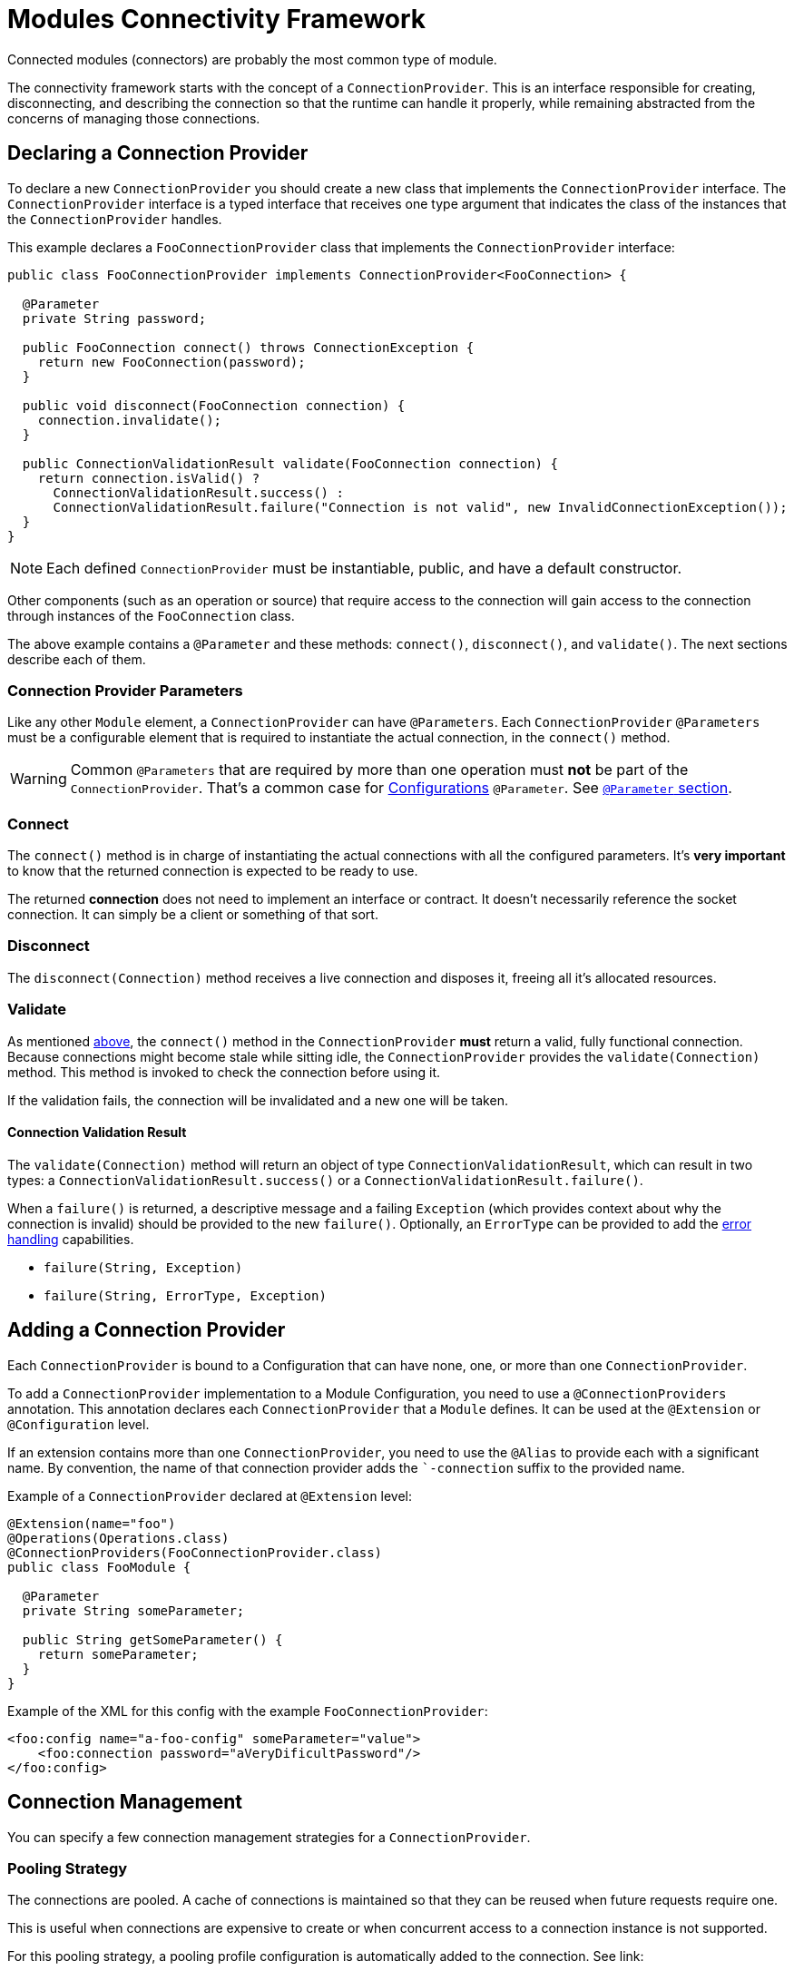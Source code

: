 = Modules Connectivity Framework
:keywords: mule, sdk, connection, connectivity, management, pooling, cached, provider, connection-provider

Connected modules (connectors) are probably the most common type of module.

The connectivity framework starts with the concept of a `ConnectionProvider`.
This is an interface responsible for creating, disconnecting, and describing the connection so that the runtime can handle it properly, while remaining abstracted from the concerns of managing those connections.

== Declaring a Connection Provider

To declare a new `ConnectionProvider` you should create a new class that implements the `ConnectionProvider` interface. The `ConnectionProvider` interface is a typed interface that receives one type argument that indicates the class of the instances that the `ConnectionProvider` handles.

This example declares a `FooConnectionProvider` class that implements the `ConnectionProvider` interface:

[source, java, linenums]
----
public class FooConnectionProvider implements ConnectionProvider<FooConnection> {

  @Parameter
  private String password;

  public FooConnection connect() throws ConnectionException {
    return new FooConnection(password);
  }

  public void disconnect(FooConnection connection) {
    connection.invalidate();
  }

  public ConnectionValidationResult validate(FooConnection connection) {
    return connection.isValid() ?
      ConnectionValidationResult.success() :
      ConnectionValidationResult.failure("Connection is not valid", new InvalidConnectionException());
  }
}
----

[NOTE]
Each defined `ConnectionProvider` must be instantiable, public, and have a default constructor.

Other components (such as an operation or source) that require access to the connection will gain access to the connection through instances of the `FooConnection` class.

The above example contains a `@Parameter` and these methods: `connect()`, `disconnect()`, and `validate()`. The next sections describe each of them.

=== Connection Provider Parameters

Like any other `Module` element, a `ConnectionProvider` can have `@Parameters`.
Each `ConnectionProvider` `@Parameters` must be a configurable element that is required to instantiate the actual connection, in the `connect()` method.

[WARNING]
Common `@Parameters` that are required by more than one operation must *not* be part of the `ConnectionProvider`. That's a common case for <<configs#, Configurations>> `@Parameter`. See <<parameters#, `@Parameter` section>>.

[[_connections_connect]]
=== Connect

The `connect()` method is in charge of instantiating the actual connections with all the configured parameters. It's *very important* to know that the returned connection is expected to be ready to use.

The returned *connection* does not need to implement an interface or contract. It doesn’t necessarily reference the socket connection. It can simply be a client or something of that sort.

=== Disconnect

The `disconnect(Connection)` method receives a live connection and disposes it, freeing all it's allocated resources.

=== Validate

As mentioned <<_connections_connect, above>>, the `connect()` method in the `ConnectionProvider` *must* return a valid, fully functional connection. Because connections might become stale while sitting idle, the `ConnectionProvider` provides the `validate(Connection)` method. This method is invoked to check the connection before using it.

If the validation fails, the connection will be invalidated and a new one will be taken.

==== Connection Validation Result

The `validate(Connection)` method will return an object of type `ConnectionValidationResult`, which can result in two types: a `ConnectionValidationResult.success()` or a `ConnectionValidationResult.failure()`.

When a `failure()` is returned, a descriptive message and a failing `Exception` (which provides context about why the connection is invalid) should be provided to the new `failure()`. Optionally, an `ErrorType` can be provided to add the <<errors#, error handling>> capabilities.

* `failure(String, Exception)`
* `failure(String, ErrorType, Exception)`

== Adding a Connection Provider

Each `ConnectionProvider` is bound to a Configuration that can have none, one, or more than one `ConnectionProvider`.

To add a `ConnectionProvider` implementation to a Module Configuration, you need to use a `@ConnectionProviders` annotation. This annotation declares  each `ConnectionProvider` that a `Module` defines. It can be used at the `@Extension` or `@Configuration` level.

If an extension contains more than one `ConnectionProvider`, you need to use the `@Alias` to provide each with a significant name. By convention, the name of that connection provider adds the ``-connection` suffix to the provided name.

Example of a `ConnectionProvider` declared at `@Extension` level:

[source, java, linenums]
----
@Extension(name="foo")
@Operations(Operations.class)
@ConnectionProviders(FooConnectionProvider.class)
public class FooModule {

  @Parameter
  private String someParameter;

  public String getSomeParameter() {
    return someParameter;
  }
}
----

Example of the XML for this config with the example `FooConnectionProvider`:

[source, xml, linenums]
----
<foo:config name="a-foo-config" someParameter="value">
    <foo:connection password="aVeryDificultPassword"/>
</foo:config>
----

== Connection Management

You can specify a few connection management strategies for a
`ConnectionProvider`.

=== Pooling Strategy

The connections are pooled. A cache of connections is maintained so that they can be reused when future requests require one.

This is useful when connections are expensive to create or when concurrent access to a connection instance is not supported.

For this pooling strategy, a pooling profile configuration is automatically added to the connection. See link:

You can enable pooling connection management by implementing the `PoolingConnectionProvider` interface.

=== Cached Strategy

For each configuration instance, a connection is established and cached so that one specific configuration always gets the same connection. The connection is maintained until the configuration itself is stopped.

You can enable cached connection management by implementing the `CachedConnectionProvider` interface.

=== No Strategy

The runtime adds no additional infrastructure similar to the pooling cases.
The `ConnectionProvider` is responsible for providing the totality of the
connection-handling behavior. An operation that requires a connection calls the `connect()` method each time it needs a connection, and it destroys the connection once the operation is complete.

Implementing the `ConnectionProvider` interface means no strategy.

== Using Connections

Using connections in Operations and Sources is quite different, see:

* <<operations#_using_connections, Using Connections in Operations>>
* <<sources-config-connection#, Using Connections in Sources>>
